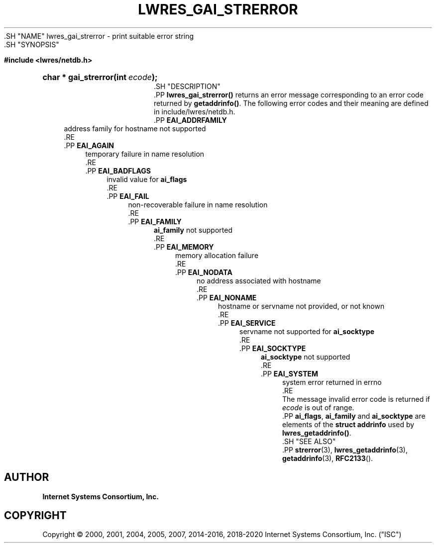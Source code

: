 .\" Copyright (C) 2000, 2001, 2004, 2005, 2007, 2014-2016, 2018-2020 Internet Systems Consortium, Inc. ("ISC")
.\" 
.\" This Source Code Form is subject to the terms of the Mozilla Public
.\" License, v. 2.0. If a copy of the MPL was not distributed with this
.\" file, You can obtain one at http://mozilla.org/MPL/2.0/.
.\"
.hy 0
.ad l
'\" t
.\"     Title: lwres_gai_strerror
.\"    Author: 
.\" Generator: DocBook XSL Stylesheets v1.79.1 <http://docbook.sf.net/>
.\"      Date: 2007-06-18
.\"    Manual: BIND9
.\"    Source: ISC
.\"  Language: English
.\"
.TH "LWRES_GAI_STRERROR" "3" "2007\-06\-18" "ISC" "BIND9"
.\" -----------------------------------------------------------------
.\" * Define some portability stuff
.\" -----------------------------------------------------------------
.\" ~~~~~~~~~~~~~~~~~~~~~~~~~~~~~~~~~~~~~~~~~~~~~~~~~~~~~~~~~~~~~~~~~
.\" http://bugs.debian.org/507673
.\" http://lists.gnu.org/archive/html/groff/2009-02/msg00013.html
.\" ~~~~~~~~~~~~~~~~~~~~~~~~~~~~~~~~~~~~~~~~~~~~~~~~~~~~~~~~~~~~~~~~~
.ie \n(.g .ds Aq \(aq
.el       .ds Aq '
.\" -----------------------------------------------------------------
.\" * set default formatting
.\" -----------------------------------------------------------------
.\" disable hyphenation
.nh
.\" disable justification (adjust text to left margin only)
.ad l
.\" -----------------------------------------------------------------
.\" * MAIN CONTENT STARTS HERE *
.\" -----------------------------------------------------------------
  .SH "NAME"
lwres_gai_strerror \- print suitable error string
  .SH "SYNOPSIS"
.sp
.ft B
.nf
#include <lwres/netdb\&.h>
.fi
.ft
.sp
.HP \w'char\ *\ gai_strerror('u
.BI "char * gai_strerror(int\ " "ecode" ");"
  .SH "DESCRIPTION"
    .PP
\fBlwres_gai_strerror()\fR
returns an error message corresponding to an error code returned by
\fBgetaddrinfo()\fR\&. The following error codes and their meaning are defined in
include/lwres/netdb\&.h\&.
        .PP
\fBEAI_ADDRFAMILY\fR
.RS 4
            address family for hostname not supported
        .RE
        .PP
\fBEAI_AGAIN\fR
.RS 4
            temporary failure in name resolution
        .RE
        .PP
\fBEAI_BADFLAGS\fR
.RS 4
            invalid value for
\fBai_flags\fR
        .RE
        .PP
\fBEAI_FAIL\fR
.RS 4
            non\-recoverable failure in name resolution
        .RE
        .PP
\fBEAI_FAMILY\fR
.RS 4
            \fBai_family\fR
not supported
        .RE
        .PP
\fBEAI_MEMORY\fR
.RS 4
            memory allocation failure
        .RE
        .PP
\fBEAI_NODATA\fR
.RS 4
            no address associated with hostname
        .RE
        .PP
\fBEAI_NONAME\fR
.RS 4
            hostname or servname not provided, or not known
        .RE
        .PP
\fBEAI_SERVICE\fR
.RS 4
            servname not supported for
\fBai_socktype\fR
        .RE
        .PP
\fBEAI_SOCKTYPE\fR
.RS 4
            \fBai_socktype\fR
not supported
        .RE
        .PP
\fBEAI_SYSTEM\fR
.RS 4
            system error returned in errno
        .RE
      The message
invalid error code
is returned if
\fIecode\fR
is out of range\&.
    .PP
\fBai_flags\fR,
\fBai_family\fR
and
\fBai_socktype\fR
are elements of the
\fBstruct addrinfo\fR
used by
\fBlwres_getaddrinfo()\fR\&.
  .SH "SEE ALSO"
    .PP
\fBstrerror\fR(3),
\fBlwres_getaddrinfo\fR(3),
\fBgetaddrinfo\fR(3),
\fBRFC2133\fR()\&.
.SH "AUTHOR"
.PP
\fBInternet Systems Consortium, Inc\&.\fR
.SH "COPYRIGHT"
.br
Copyright \(co 2000, 2001, 2004, 2005, 2007, 2014-2016, 2018-2020 Internet Systems Consortium, Inc. ("ISC")
.br
